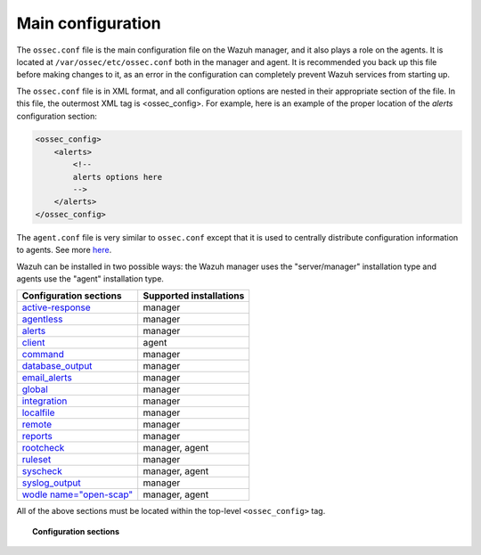 .. _reference_ossec_conf:

Main configuration
===================

The ``ossec.conf`` file is the main configuration file on the Wazuh manager, and it also plays a role on the agents. It is located at ``/var/ossec/etc/ossec.conf`` both in the manager and agent. It is recommended you back up this file before making changes to it, as an error in the configuration can completely prevent Wazuh services from starting up.

The ``ossec.conf`` file is in XML format, and all configuration options are nested in their appropriate section of the file.  In this file, the outermost XML tag is <ossec_config>.  For example, here is an example of the proper location of the *alerts* configuration section:

.. code-block:: xml

    <ossec_config>
        <alerts>
            <!--
            alerts options here
            -->
        </alerts>
    </ossec_config>

The ``agent.conf`` file is very similar to ``ossec.conf`` except that it is used to centrally distribute configuration information to agents. See more `here <../centralized-agent-configuration.html>`_.

Wazuh can be installed in two possible ways: the Wazuh manager uses the "server/manager" installation type and agents use the "agent" installation type.

+---------------------------------------------------------------+------------------------+
| Configuration sections                                        | Supported installations|
+===============================================================+========================+
| `active-response <active-response.html>`_                     | manager                |
+---------------------------------------------------------------+------------------------+
| `agentless <agentless.html>`_                                 | manager                |
+---------------------------------------------------------------+------------------------+
| `alerts <alerts.html>`_                                       | manager                |
+---------------------------------------------------------------+------------------------+
| `client <client.html>`_                                       | agent                  |
+---------------------------------------------------------------+------------------------+
| `command <commands.html>`_                                    | manager                |
+---------------------------------------------------------------+------------------------+
| `database_output <database-output.html>`_                     | manager                |
+---------------------------------------------------------------+------------------------+
| `email_alerts <email_alerts.html>`_                           | manager                |
+---------------------------------------------------------------+------------------------+
| `global  <global.html>`_                                      | manager                |
+---------------------------------------------------------------+------------------------+
| `integration  <integration.html>`_                            | manager                |
+---------------------------------------------------------------+------------------------+
| `localfile <localfile.html>`_                                 | manager                |
+---------------------------------------------------------------+------------------------+
| `remote <remote.html>`_                                       | manager                |
+---------------------------------------------------------------+------------------------+
| `reports <reports.html>`_                                     | manager                |
+---------------------------------------------------------------+------------------------+
| `rootcheck <rootcheck.html>`_                                 | manager, agent         |
+---------------------------------------------------------------+------------------------+
| `ruleset <rules.html>`_                                       | manager                |
+---------------------------------------------------------------+------------------------+
| `syscheck <syscheck.html>`_                                   | manager, agent         |
+---------------------------------------------------------------+------------------------+
| `syslog_output <syslog-output.html>`_                         | manager                |
+---------------------------------------------------------------+------------------------+
| `wodle name="open-scap" <wodle-openscap.html>`_               | manager, agent         |
+---------------------------------------------------------------+------------------------+

All of the above sections must be located within the top-level ``<ossec_config>`` tag.

.. topic:: Configuration sections

    .. toctree::
       :maxdepth: 1


       active-response
       agentless
       alerts
       client
       commands
       database-output
       email_alerts
       global
       integration
       localfile
       remote
       reports
       rootcheck
       rules
       syscheck
       syslog-output
       wodle-openscap
